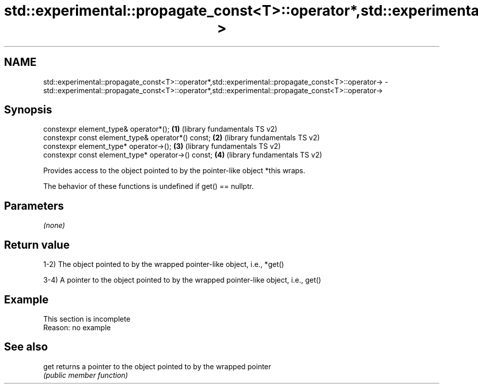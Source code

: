 .TH std::experimental::propagate_const<T>::operator*,std::experimental::propagate_const<T>::operator-> 3 "2020.03.24" "http://cppreference.com" "C++ Standard Libary"
.SH NAME
std::experimental::propagate_const<T>::operator*,std::experimental::propagate_const<T>::operator-> \- std::experimental::propagate_const<T>::operator*,std::experimental::propagate_const<T>::operator->

.SH Synopsis
   constexpr element_type& operator*();              \fB(1)\fP (library fundamentals TS v2)
   constexpr const element_type& operator*() const;  \fB(2)\fP (library fundamentals TS v2)
   constexpr element_type* operator->();             \fB(3)\fP (library fundamentals TS v2)
   constexpr const element_type* operator->() const; \fB(4)\fP (library fundamentals TS v2)

   Provides access to the object pointed to by the pointer-like object *this wraps.

   The behavior of these functions is undefined if get() == nullptr.

.SH Parameters

   \fI(none)\fP

.SH Return value

   1-2) The object pointed to by the wrapped pointer-like object, i.e., *get()

   3-4) A pointer to the object pointed to by the wrapped pointer-like object, i.e., get()

.SH Example

    This section is incomplete
    Reason: no example

.SH See also

   get returns a pointer to the object pointed to by the wrapped pointer
       \fI(public member function)\fP
